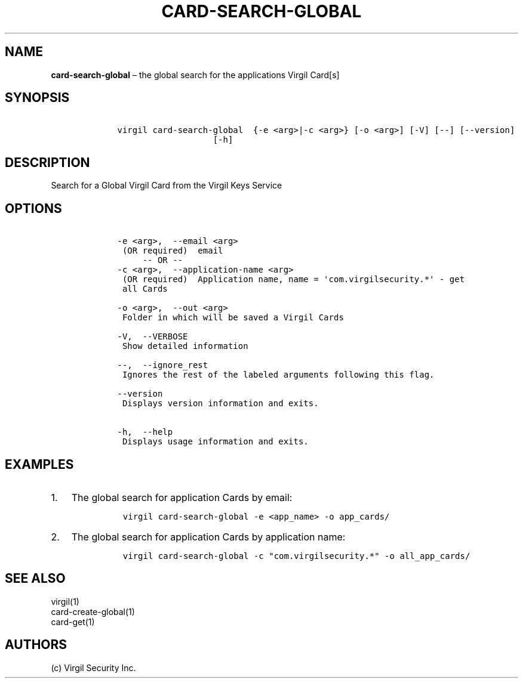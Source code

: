 .\" Automatically generated by Pandoc 1.16.0.2
.\"
.TH "CARD\-SEARCH\-GLOBAL" "1" "February 29, 2016" "Virgil Security CLI (2.0.0)" "Virgil"
.hy
.SH NAME
.PP
\f[B]card\-search\-global\f[] \[en] the global search for the
applications Virgil Card[s]
.SH SYNOPSIS
.IP
.nf
\f[C]
\ \ \ \ virgil\ card\-search\-global\ \ {\-e\ <arg>|\-c\ <arg>}\ [\-o\ <arg>]\ [\-V]\ [\-\-]\ [\-\-version]
\ \ \ \ \ \ \ \ \ \ \ \ \ \ \ \ \ \ \ \ \ \ \ [\-h]
\f[]
.fi
.SH DESCRIPTION
.PP
Search for a Global Virgil Card from the Virgil Keys Service
.SH OPTIONS
.IP
.nf
\f[C]
\ \ \ \ \-e\ <arg>,\ \ \-\-email\ <arg>
\ \ \ \ \ (OR\ required)\ \ email
\ \ \ \ \ \ \ \ \ \-\-\ OR\ \-\-
\ \ \ \ \-c\ <arg>,\ \ \-\-application\-name\ <arg>
\ \ \ \ \ (OR\ required)\ \ Application\ name,\ name\ =\ \[aq]com.virgilsecurity.*\[aq]\ \-\ get
\ \ \ \ \ all\ Cards

\ \ \ \ \-o\ <arg>,\ \ \-\-out\ <arg>
\ \ \ \ \ Folder\ in\ which\ will\ be\ saved\ a\ Virgil\ Cards

\ \ \ \ \-V,\ \ \-\-VERBOSE
\ \ \ \ \ Show\ detailed\ information

\ \ \ \ \-\-,\ \ \-\-ignore_rest
\ \ \ \ \ Ignores\ the\ rest\ of\ the\ labeled\ arguments\ following\ this\ flag.

\ \ \ \ \-\-version
\ \ \ \ \ Displays\ version\ information\ and\ exits.

\ \ \ \ \-h,\ \ \-\-help
\ \ \ \ \ Displays\ usage\ information\ and\ exits.
\f[]
.fi
.SH EXAMPLES
.IP "1." 3
The global search for application Cards by email:
.RS 4
.IP
.nf
\f[C]
virgil\ card\-search\-global\ \-e\ <app_name>\ \-o\ app_cards/
\f[]
.fi
.RE
.IP "2." 3
The global search for application Cards by application name:
.RS 4
.IP
.nf
\f[C]
virgil\ card\-search\-global\ \-c\ "com.virgilsecurity.*"\ \-o\ all_app_cards/
\f[]
.fi
.RE
.SH SEE ALSO
.PP
virgil(1)
.PD 0
.P
.PD
card\-create\-global(1)
.PD 0
.P
.PD
card\-get(1)
.SH AUTHORS
(c) Virgil Security Inc.
